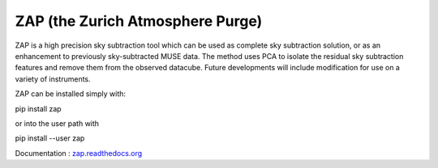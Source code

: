ZAP (the Zurich Atmosphere Purge)
---------------------------------

ZAP is a high precision sky subtraction tool which can be used as complete sky
subtraction solution, or as an enhancement to previously sky-subtracted MUSE data.
The method uses PCA to isolate the residual sky subtraction features and remove
them from the observed datacube. Future developments will include modification for
use on a variety of instruments.

ZAP can be installed simply with:

pip install zap

or into the user path with

pip install --user zap

Documentation : `zap.readthedocs.org <http://zap.readthedocs.org/en/latest/>`_
